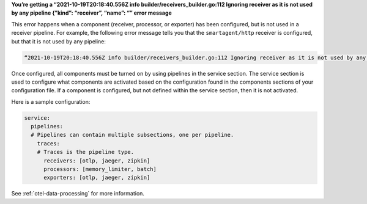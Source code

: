 **You’re getting a “2021-10-19T20:18:40.556Z info
builder/receivers_builder.go:112 Ignoring receiver as it is not used by
any pipeline {”kind”: “receiver”, “name”: “” error message**

This error happens when a component (receiver, processor, or exporter)
has been configured, but is not used in a receiver pipeline. For
example, the following error message tells you that the
``smartagent/http`` receiver is configured, but that it is not used by
any pipeline:

.. code-block:: text

   “2021-10-19T20:18:40.556Z info builder/receivers_builder.go:112 Ignoring receiver as it is not used by any pipeline {"kind": "receiver", "name": "smartagent/http"

Once configured, all components must be turned on by using pipelines in
the service section. The service section is used to configure what
components are activated based on the configuration found in the
components sections of your configuration file. If a component is
configured, but not defined within the service section, then it is not
activated.

Here is a sample configuration:

.. code-block:: yaml

   service:
     pipelines:
     # Pipelines can contain multiple subsections, one per pipeline.
       traces:
       # Traces is the pipeline type.
         receivers: [otlp, jaeger, zipkin]
         processors: [memory_limiter, batch]
         exporters: [otlp, jaeger, zipkin]

See :ref:`otel-data-processing` for more information.
